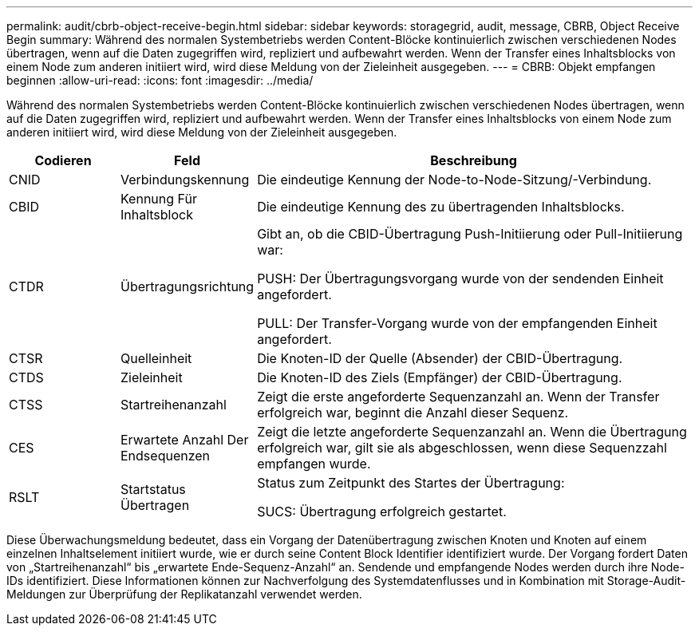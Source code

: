 ---
permalink: audit/cbrb-object-receive-begin.html 
sidebar: sidebar 
keywords: storagegrid, audit, message, CBRB, Object Receive Begin 
summary: Während des normalen Systembetriebs werden Content-Blöcke kontinuierlich zwischen verschiedenen Nodes übertragen, wenn auf die Daten zugegriffen wird, repliziert und aufbewahrt werden. Wenn der Transfer eines Inhaltsblocks von einem Node zum anderen initiiert wird, wird diese Meldung von der Zieleinheit ausgegeben. 
---
= CBRB: Objekt empfangen beginnen
:allow-uri-read: 
:icons: font
:imagesdir: ../media/


[role="lead"]
Während des normalen Systembetriebs werden Content-Blöcke kontinuierlich zwischen verschiedenen Nodes übertragen, wenn auf die Daten zugegriffen wird, repliziert und aufbewahrt werden. Wenn der Transfer eines Inhaltsblocks von einem Node zum anderen initiiert wird, wird diese Meldung von der Zieleinheit ausgegeben.

[cols="1a,1a,4a"]
|===
| Codieren | Feld | Beschreibung 


 a| 
CNID
 a| 
Verbindungskennung
 a| 
Die eindeutige Kennung der Node-to-Node-Sitzung/-Verbindung.



 a| 
CBID
 a| 
Kennung Für Inhaltsblock
 a| 
Die eindeutige Kennung des zu übertragenden Inhaltsblocks.



 a| 
CTDR
 a| 
Übertragungsrichtung
 a| 
Gibt an, ob die CBID-Übertragung Push-Initiierung oder Pull-Initiierung war:

PUSH: Der Übertragungsvorgang wurde von der sendenden Einheit angefordert.

PULL: Der Transfer-Vorgang wurde von der empfangenden Einheit angefordert.



 a| 
CTSR
 a| 
Quelleinheit
 a| 
Die Knoten-ID der Quelle (Absender) der CBID-Übertragung.



 a| 
CTDS
 a| 
Zieleinheit
 a| 
Die Knoten-ID des Ziels (Empfänger) der CBID-Übertragung.



 a| 
CTSS
 a| 
Startreihenanzahl
 a| 
Zeigt die erste angeforderte Sequenzanzahl an. Wenn der Transfer erfolgreich war, beginnt die Anzahl dieser Sequenz.



 a| 
CES
 a| 
Erwartete Anzahl Der Endsequenzen
 a| 
Zeigt die letzte angeforderte Sequenzanzahl an. Wenn die Übertragung erfolgreich war, gilt sie als abgeschlossen, wenn diese Sequenzzahl empfangen wurde.



 a| 
RSLT
 a| 
Startstatus Übertragen
 a| 
Status zum Zeitpunkt des Startes der Übertragung:

SUCS: Übertragung erfolgreich gestartet.

|===
Diese Überwachungsmeldung bedeutet, dass ein Vorgang der Datenübertragung zwischen Knoten und Knoten auf einem einzelnen Inhaltselement initiiert wurde, wie er durch seine Content Block Identifier identifiziert wurde. Der Vorgang fordert Daten von „Startreihenanzahl“ bis „erwartete Ende-Sequenz-Anzahl“ an. Sendende und empfangende Nodes werden durch ihre Node-IDs identifiziert. Diese Informationen können zur Nachverfolgung des Systemdatenflusses und in Kombination mit Storage-Audit-Meldungen zur Überprüfung der Replikatanzahl verwendet werden.
